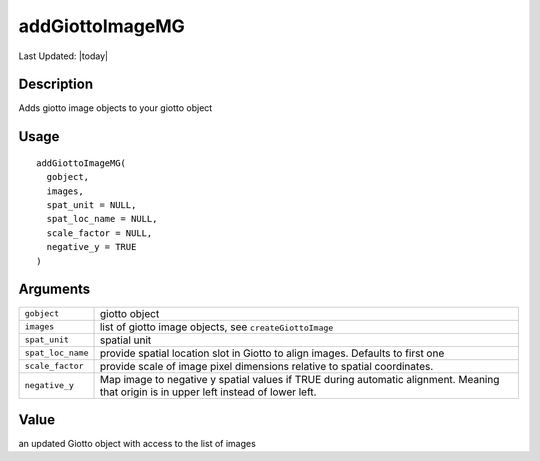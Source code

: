 addGiottoImageMG
----------------

.. link-button:: https://github.com/drieslab/Giotto/tree/suite/R/images.R#L750
		:type: url
		:text: View Source Code
		:classes: btn-outline-primary btn-block

Last Updated: |today|

Description
~~~~~~~~~~~

Adds giotto image objects to your giotto object

Usage
~~~~~

::

   addGiottoImageMG(
     gobject,
     images,
     spat_unit = NULL,
     spat_loc_name = NULL,
     scale_factor = NULL,
     negative_y = TRUE
   )

Arguments
~~~~~~~~~

+-----------------------------------+-----------------------------------+
| ``gobject``                       | giotto object                     |
+-----------------------------------+-----------------------------------+
| ``images``                        | list of giotto image objects, see |
|                                   | ``createGiottoImage``             |
+-----------------------------------+-----------------------------------+
| ``spat_unit``                     | spatial unit                      |
+-----------------------------------+-----------------------------------+
| ``spat_loc_name``                 | provide spatial location slot in  |
|                                   | Giotto to align images. Defaults  |
|                                   | to first one                      |
+-----------------------------------+-----------------------------------+
| ``scale_factor``                  | provide scale of image pixel      |
|                                   | dimensions relative to spatial    |
|                                   | coordinates.                      |
+-----------------------------------+-----------------------------------+
| ``negative_y``                    | Map image to negative y spatial   |
|                                   | values if TRUE during automatic   |
|                                   | alignment. Meaning that origin is |
|                                   | in upper left instead of lower    |
|                                   | left.                             |
+-----------------------------------+-----------------------------------+

Value
~~~~~

an updated Giotto object with access to the list of images
